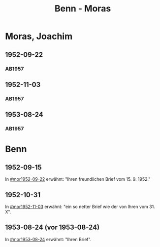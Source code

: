 #+STARTUP: content
#+STARTUP: showall
 #+STARTUP: showeverything
#+TITLE: Benn - Moras

* Moras, Joachim
:PROPERTIES:
:EMPF:     1
:FROM_All: Benn
:TO_All: Moras, Joachim
:CUSTOM_ID:  moras_joachim
:GEB: 19
:TOD: 19
:END:
** 1952-09-22
  :PROPERTIES:
  :CUSTOM_ID: mor1952-09-22
  :ORT:      Berlin
  :TRAD:     
  :END:
*** AB1957
:PROPERTIES:
:S: 238-39
:AUSL: 
:S_KOM: 376-77
:END:
** 1952-11-03
  :PROPERTIES:
  :CUSTOM_ID: mor1952-11-03
  :ORT:      Berlin
  :TRAD:     
  :END:
*** AB1957
:PROPERTIES:
:S: 239-40
:AUSL: t
:S_KOM: 
:END:
** 1953-08-24
  :PROPERTIES:
  :CUSTOM_ID: mor1953-08-24
  :ORT:      Berlin
  :TRAD:     
  :END:
*** AB1957
:PROPERTIES:
:S: 252-54
:AUSL: 
:S_KOM: 379 
:END:
* Benn
:PROPERTIES:
:TO: Benn
:FROM: Moras, Joachim
:END:
** 1952-09-15
   :PROPERTIES:
   :TRAD:     
   :END:
In [[#mor1952-09-22]] erwähnt: "Ihren freundlichen Brief vom 15. 9. 1952."
** 1952-10-31
   :PROPERTIES:
   :TRAD:     
   :END:
In [[#mor1952-11-03]] erwähnt: "ein so netter Brief wie der von Ihren vom 31. X".
** 1953-08-24 (vor 1953-08-24)
   :PROPERTIES:
   :TRAD:     
   :END:
In [[#mor1953-08-24]] erwähnt: "Ihren Brief".

